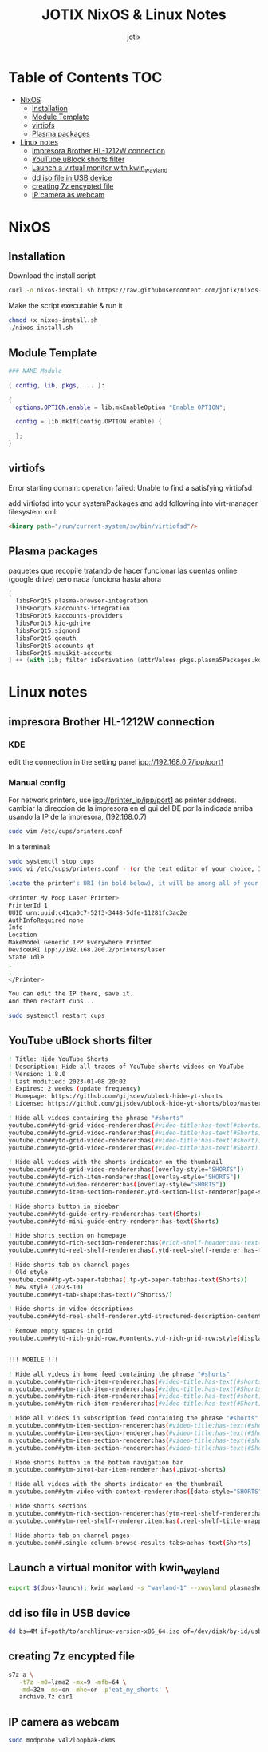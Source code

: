 #+AUTHOR: jotix
#+TITLE: JOTIX NixOS & Linux Notes
#+DESCRIPTION: jotix's notes for configuring and tweaking in linux.
#+STARTUP: show2levels

* Table of Contents :TOC:
- [[#nixos][NixOS]]
  - [[#installation][Installation]]
  - [[#module-template][Module Template]]
  - [[#virtiofs][virtiofs]]
  - [[#plasma-packages][Plasma packages]]
- [[#linux-notes][Linux notes]]
  - [[#impresora-brother-hl-1212w-connection][impresora Brother HL-1212W connection]]
  - [[#youtube-ublock-shorts-filter][YouTube uBlock shorts filter]]
  - [[#launch-a-virtual-monitor-with-kwin_wayland][Launch a virtual monitor with kwin_wayland]]
  - [[#dd-iso-file-in-usb-device][dd iso file in USB device]]
  - [[#creating-7z-encypted-file][creating 7z encypted file]]
  - [[#ip-camera-as-webcam][IP camera as webcam]]

* NixOS

** Installation

Download the install script

#+begin_src sh
curl -o nixos-install.sh https://raw.githubusercontent.com/jotix/nixos-config/refs/heads/main/scripts/nixos-install.sh
#+end_src

Make the script executable & run it

#+begin_src sh
chmod +x nixos-install.sh
./nixos-install.sh
#+end_src

** Module Template

#+begin_src nix
### NAME Module

{ config, lib, pkgs, ... }:

{
  options.OPTION.enable = lib.mkEnableOption "Enable OPTION";
  
  config = lib.mkIf(config.OPTION.enable) {
    
  };
}
#+end_src

** virtiofs

Error starting domain: operation failed: Unable to find a satisfying virtiofsd

add virtiofsd into your systemPackages and add following into virt-manager filesystem xml:

#+begin_src html
<binary path="/run/current-system/sw/bin/virtiofsd"/>
#+end_src

** Plasma packages

paquetes que recopile tratando de hacer funcionar
las cuentas online (google drive)
pero nada funciona hasta ahora

#+begin_src nix
[
  libsForQt5.plasma-browser-integration
  libsForQt5.kaccounts-integration
  libsForQt5.kaccounts-providers
  libsForQt5.kio-gdrive
  libsForQt5.signond
  libsForQt5.qoauth
  libsForQt5.accounts-qt
  libsForQt5.mauikit-accounts
] ++ (with lib; filter isDerivation (attrValues pkgs.plasma5Packages.kdeGear)); ## for install all kde apps
#+end_src

* Linux notes

** impresora Brother HL-1212W connection

*** KDE

edit the connection in the setting panel
ipp://192.168.0.7/ipp/port1

*** Manual config

For network printers, use ipp://printer_ip/ipp/port1 as printer address.
cambiar la direccion de la impresora en el gui del DE por la indicada arriba usando la IP de la impresora, (192.168.0.7)

#+begin_src sh
sudo vim /etc/cups/printers.conf
#+end_src

In a terminal:

#+begin_src sh
sudo systemctl stop cups
sudo vi /etc/cups/printers.conf - (or the text editor of your choice, I chose vi.)

locate the printer's URI (in bold below), it will be among all of your printers' profiles, they are arranged within tags like:

<Printer My Poop Laser Printer>
PrinterId 1
UUID urn:uuid:c41ca0c7-52f3-3448-5dfe-11281fc3ac2e
AuthInfoRequired none
Info
Location
MakeModel Generic IPP Everywhere Printer
DeviceURI ipp://192.168.200.2/printers/laser
State Idle
.
.
</Printer>

You can edit the IP there, save it.
And then restart cups...

sudo systemctl restart cups
#+end_src  

** YouTube uBlock shorts filter

#+begin_src sh
! Title: Hide YouTube Shorts
! Description: Hide all traces of YouTube shorts videos on YouTube
! Version: 1.8.0
! Last modified: 2023-01-08 20:02
! Expires: 2 weeks (update frequency)
! Homepage: https://github.com/gijsdev/ublock-hide-yt-shorts
! License: https://github.com/gijsdev/ublock-hide-yt-shorts/blob/master/LICENSE.md

! Hide all videos containing the phrase "#shorts"
youtube.com##ytd-grid-video-renderer:has(#video-title:has-text(#shorts))
youtube.com##ytd-grid-video-renderer:has(#video-title:has-text(#Shorts))
youtube.com##ytd-grid-video-renderer:has(#video-title:has-text(#short))
youtube.com##ytd-grid-video-renderer:has(#video-title:has-text(#Short))

! Hide all videos with the shorts indicator on the thumbnail
youtube.com##ytd-grid-video-renderer:has([overlay-style="SHORTS"])
youtube.com##ytd-rich-item-renderer:has([overlay-style="SHORTS"])
youtube.com##ytd-video-renderer:has([overlay-style="SHORTS"])
youtube.com##ytd-item-section-renderer.ytd-section-list-renderer[page-subtype="subscriptions"]:has(ytd-video-renderer:has([overlay-style="SHORTS"]))

! Hide shorts button in sidebar
youtube.com##ytd-guide-entry-renderer:has-text(Shorts)
youtube.com##ytd-mini-guide-entry-renderer:has-text(Shorts)

! Hide shorts section on homepage
youtube.com##ytd-rich-section-renderer:has(#rich-shelf-header:has-text(Shorts))
youtube.com##ytd-reel-shelf-renderer:has(.ytd-reel-shelf-renderer:has-text(Shorts))

! Hide shorts tab on channel pages
! Old style
youtube.com##tp-yt-paper-tab:has(.tp-yt-paper-tab:has-text(Shorts))
! New style (2023-10)
youtube.com##yt-tab-shape:has-text(/^Shorts$/)

! Hide shorts in video descriptions
youtube.com##ytd-reel-shelf-renderer.ytd-structured-description-content-renderer:has-text("Shorts remixing this video")

! Remove empty spaces in grid
youtube.com##ytd-rich-grid-row,#contents.ytd-rich-grid-row:style(display: contents !important)


!!! MOBILE !!!

! Hide all videos in home feed containing the phrase "#shorts"
m.youtube.com##ytm-rich-item-renderer:has(#video-title:has-text(#shorts))
m.youtube.com##ytm-rich-item-renderer:has(#video-title:has-text(#Shorts))
m.youtube.com##ytm-rich-item-renderer:has(#video-title:has-text(#short))
m.youtube.com##ytm-rich-item-renderer:has(#video-title:has-text(#Short))

! Hide all videos in subscription feed containing the phrase "#shorts"
m.youtube.com##ytm-item-section-renderer:has(#video-title:has-text(#shorts))
m.youtube.com##ytm-item-section-renderer:has(#video-title:has-text(#Shorts))
m.youtube.com##ytm-item-section-renderer:has(#video-title:has-text(#short))
m.youtube.com##ytm-item-section-renderer:has(#video-title:has-text(#Short))

! Hide shorts button in the bottom navigation bar
m.youtube.com##ytm-pivot-bar-item-renderer:has(.pivot-shorts)

! Hide all videos with the shorts indicator on the thumbnail
m.youtube.com##ytm-video-with-context-renderer:has([data-style="SHORTS"])

! Hide shorts sections
m.youtube.com##ytm-rich-section-renderer:has(ytm-reel-shelf-renderer:has(.reel-shelf-title-wrapper:has-text(Shorts)))
m.youtube.com##ytm-reel-shelf-renderer.item:has(.reel-shelf-title-wrapper:has-text(Shorts))

! Hide shorts tab on channel pages
m.youtube.com##.single-column-browse-results-tabs>a:has-text(Shorts)
#+end_src

** Launch a virtual monitor with kwin_wayland

#+begin_src sh
export $(dbus-launch); kwin_wayland -s "wayland-1" --xwayland plasmashell
#+end_src

** dd iso file in USB device

#+begin_src sh
dd bs=4M if=path/to/archlinux-version-x86_64.iso of=/dev/disk/by-id/usb-My_flash_drive conv=fsync oflag=direct status=progress
#+end_src

** creating 7z encypted file

#+begin_src sh
s7z a \
   -t7z -m0=lzma2 -mx=9 -mfb=64 \
   -md=32m -ms=on -mhe=on -p'eat_my_shorts' \
   archive.7z dir1
#+end_src
 
** IP camera as webcam

#+begin_src sh
sudo modprobe v4l2loopbak-dkms
#+end_src

